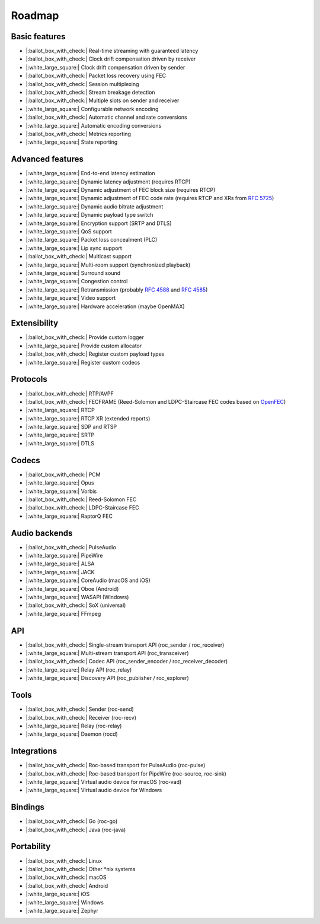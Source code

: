 Roadmap
*******

Basic features
==============

- |:ballot_box_with_check:| Real-time streaming with guaranteed latency
- |:ballot_box_with_check:| Clock drift compensation driven by receiver
- |:white_large_square:| Clock drift compensation driven by sender
- |:ballot_box_with_check:| Packet loss recovery using FEC
- |:ballot_box_with_check:| Session multiplexing
- |:ballot_box_with_check:| Stream breakage detection
- |:ballot_box_with_check:| Multiple slots on sender and receiver
- |:white_large_square:| Configurable network encoding
- |:ballot_box_with_check:| Automatic channel and rate conversions
- |:white_large_square:| Automatic encoding conversions
- |:ballot_box_with_check:| Metrics reporting
- |:white_large_square:| State reporting

Advanced features
=================

- |:white_large_square:| End-to-end latency estimation
- |:white_large_square:| Dynamic latency adjustment (requires RTCP)
- |:white_large_square:| Dynamic adjustment of FEC block size (requires RTCP)
- |:white_large_square:| Dynamic adjustment of FEC code rate (requires RTCP and XRs from `RFC 5725 <https://tools.ietf.org/html/rfc5725>`_)
- |:white_large_square:| Dynamic audio bitrate adjustment
- |:white_large_square:| Dynamic payload type switch
- |:white_large_square:| Encryption support (SRTP and DTLS)
- |:white_large_square:| QoS support
- |:white_large_square:| Packet loss concealment (PLC)
- |:white_large_square:| Lip sync support
- |:ballot_box_with_check:| Multicast support
- |:white_large_square:| Multi-room support (synchronized playback)
- |:white_large_square:| Surround sound
- |:white_large_square:| Congestion control
- |:white_large_square:| Retransmission (probably `RFC 4588 <https://tools.ietf.org/html/rfc4588>`_ and `RFC 4585 <https://tools.ietf.org/html/rfc4585>`_)
- |:white_large_square:| Video support
- |:white_large_square:| Hardware acceleration (maybe OpenMAX)

Extensibility
=============

- |:ballot_box_with_check:| Provide custom logger
- |:white_large_square:| Provide custom allocator
- |:ballot_box_with_check:| Register custom payload types
- |:white_large_square:| Register custom codecs

Protocols
=========

- |:ballot_box_with_check:| RTP/AVPF
- |:ballot_box_with_check:| FECFRAME (Reed-Solomon and LDPC-Staircase FEC codes based on `OpenFEC <http://openfec.org/>`_)
- |:white_large_square:| RTCP
- |:white_large_square:| RTCP XR (extended reports)
- |:white_large_square:| SDP and RTSP
- |:white_large_square:| SRTP
- |:white_large_square:| DTLS

Codecs
======

- |:ballot_box_with_check:| PCM
- |:white_large_square:| Opus
- |:white_large_square:| Vorbis
- |:ballot_box_with_check:| Reed-Solomon FEC
- |:ballot_box_with_check:| LDPC-Staircase FEC
- |:white_large_square:| RaptorQ FEC

Audio backends
==============

- |:ballot_box_with_check:| PulseAudio
- |:white_large_square:| PipeWire
- |:white_large_square:| ALSA
- |:white_large_square:| JACK
- |:white_large_square:| CoreAudio (macOS and iOS)
- |:white_large_square:| Oboe (Android)
- |:white_large_square:| WASAPI (Windows)
- |:ballot_box_with_check:| SoX (universal)
- |:white_large_square:| FFmpeg

API
===

- |:ballot_box_with_check:| Single-stream transport API (roc_sender / roc_receiver)
- |:white_large_square:| Multi-stream transport API (roc_transceiver)
- |:ballot_box_with_check:| Codec API (roc_sender_encoder / roc_receiver_decoder)
- |:white_large_square:| Relay API (roc_relay)
- |:white_large_square:| Discovery API (roc_publisher / roc_explorer)

Tools
=====

- |:ballot_box_with_check:| Sender (roc-send)
- |:ballot_box_with_check:| Receiver (roc-recv)
- |:white_large_square:| Relay (roc-relay)
- |:white_large_square:| Daemon (rocd)

Integrations
============

- |:ballot_box_with_check:| Roc-based transport for PulseAudio (roc-pulse)
- |:ballot_box_with_check:| Roc-based transport for PipeWire (roc-source, roc-sink)
- |:white_large_square:| Virtual audio device for macOS (roc-vad)
- |:white_large_square:| Virtual audio device for Windows

Bindings
========

- |:ballot_box_with_check:| Go (roc-go)
- |:ballot_box_with_check:| Java (roc-java)

Portability
===========

- |:ballot_box_with_check:| Linux
- |:ballot_box_with_check:| Other \*nix systems
- |:ballot_box_with_check:| macOS
- |:ballot_box_with_check:| Android
- |:white_large_square:| iOS
- |:white_large_square:| Windows
- |:white_large_square:| Zephyr
